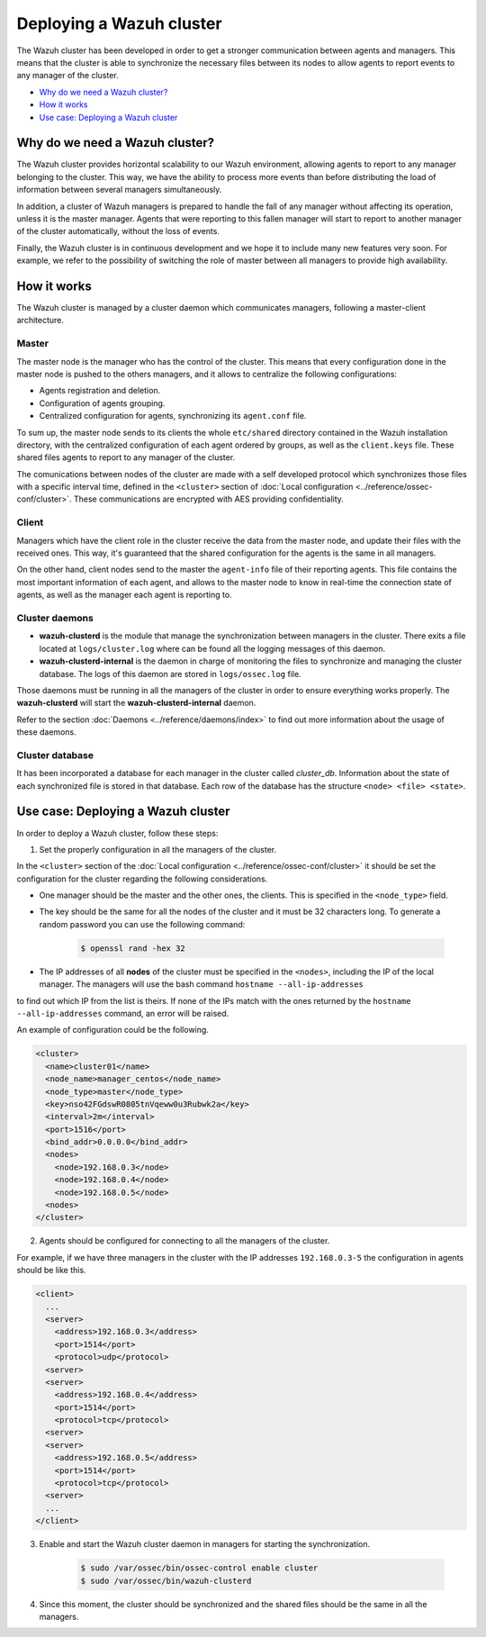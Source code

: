 .. _wazuh-cluster:

Deploying a Wazuh cluster
=========================

The Wazuh cluster has been developed in order to get a stronger communication between agents and managers. This means that the cluster is able to synchronize the necessary files between
its nodes to allow agents to report events to any manager of the cluster.

- `Why do we need a Wazuh cluster?`_
- `How it works`_
- `Use case: Deploying a Wazuh cluster`_

Why do we need a Wazuh cluster?
-------------------------------

The Wazuh cluster provides horizontal scalability to our Wazuh environment, allowing agents to report to any manager belonging to the cluster. This way, we have the ability
to process more events than before distributing the load of information between several managers simultaneously.

In addition, a cluster of Wazuh managers is prepared to handle the fall of any manager without affecting its operation, unless it is the master manager.
Agents that were reporting to this fallen manager will start to report to another manager of the cluster automatically, without the loss of events.

Finally, the Wazuh cluster is in continuous development and we hope it to include many new features very soon. For example, we refer to the possibility of
switching the role of master between all managers to provide high availability.


How it works
------------

The Wazuh cluster is managed by a cluster daemon which communicates managers, following a master-client architecture.

Master
^^^^^^^^

The master node is the manager who has the control of the cluster. This means that every configuration done in the master node is pushed to the others managers, and it allows
to centralize the following configurations:

- Agents registration and deletion.
- Configuration of agents grouping.
- Centralized configuration for agents, synchronizing its ``agent.conf`` file.

To sum up, the master node sends to its clients the whole ``etc/shared`` directory contained in the Wazuh installation directory, with
the centralized configuration of each agent ordered by groups, as well as the ``client.keys`` file. These shared files agents to report to any manager of the cluster.

The comunications between nodes of the cluster are made with a self developed protocol which synchronizes those files with a specific interval time, defined in
the ``<cluster>`` section of :doc:`Local configuration <../reference/ossec-conf/cluster>`.
These communications are encrypted with AES providing confidentiality.


Client
^^^^^^^^

Managers which have the client role in the cluster receive the data from the master node, and update their files with the received ones. This way, it's guaranteed that the shared configuration 
for the agents is the same in all managers.

On the other hand, client nodes send to the master the ``agent-info`` file of their reporting agents. This file contains the most important information of each agent, and allows to the master node to know in real-time
the connection state of agents, as well as the manager each agent is reporting to.

Cluster daemons
^^^^^^^^^^^^^^^^^

- **wazuh-clusterd** is the module that manage the synchronization between managers in the cluster. There exits a file located at ``logs/cluster.log`` where can be found all the logging messages of this daemon.

- **wazuh-clusterd-internal** is the daemon in charge of monitoring the files to synchronize and managing the cluster database. The logs of this daemon are stored in ``logs/ossec.log`` file.

Those daemons must be running in all the managers of the cluster in order to ensure everything works properly. The **wazuh-clusterd** will start the **wazuh-clusterd-internal** daemon.

Refer to the section :doc:`Daemons <../reference/daemons/index>` to find out more information about the usage of these daemons.

Cluster database
^^^^^^^^^^^^^^^^^

It has been incorporated a database for each manager in the cluster called `cluster_db`. Information about the state of each synchronized
file is stored in that database. Each row of the database has the structure ``<node> <file> <state>``.


Use case: Deploying a Wazuh cluster
-----------------------------------

In order to deploy a Wazuh cluster, follow these steps:

1. Set the properly configuration in all the managers of the cluster.

In the ``<cluster>`` section of the :doc:`Local configuration <../reference/ossec-conf/cluster>` it should be set the configuration for the cluster regarding the following considerations.

- One manager should be the master and the other ones, the clients. This is specified in the ``<node_type>`` field.
- The key should be the same for all the nodes of the cluster and it must be 32 characters long. To generate a random password you can use the following command:

    .. code-block:: bash

        $ openssl rand -hex 32

- The IP addresses of all **nodes** of the cluster must be specified in the ``<nodes>``, including the IP of the local manager. The managers will use the bash command ``hostname --all-ip-addresses`` 
to find out which IP from the list is theirs. If none of the IPs match with the ones returned by the ``hostname --all-ip-addresses`` command, an error will be raised.

An example of configuration could be the following.

.. code-block:: xml

    <cluster>
      <name>cluster01</name>
      <node_name>manager_centos</node_name>
      <node_type>master</node_type>
      <key>nso42FGdswR0805tnVqeww0u3Rubwk2a</key>
      <interval>2m</interval>
      <port>1516</port>
      <bind_addr>0.0.0.0</bind_addr>
      <nodes>
        <node>192.168.0.3</node>
        <node>192.168.0.4</node>
        <node>192.168.0.5</node>
      <nodes>
    </cluster>

2. Agents should be configured for connecting to all the managers of the cluster.

For example, if we have three managers in the cluster with the IP addresses ``192.168.0.3-5`` the configuration in agents should be like this.

.. code-block:: xml

    <client>
      ...
      <server>
        <address>192.168.0.3</address>
        <port>1514</port>
        <protocol>udp</protocol>
      <server>
      <server>
        <address>192.168.0.4</address>
        <port>1514</port>
        <protocol>tcp</protocol>
      <server>
      <server>
        <address>192.168.0.5</address>
        <port>1514</port>
        <protocol>tcp</protocol>
      <server>
      ...
    </client>


3. Enable and start the Wazuh cluster daemon in managers for starting the synchronization.

    .. code-block:: bash

        $ sudo /var/ossec/bin/ossec-control enable cluster
        $ sudo /var/ossec/bin/wazuh-clusterd

4. Since this moment, the cluster should be synchronized and the shared files should be the same in all the managers.
